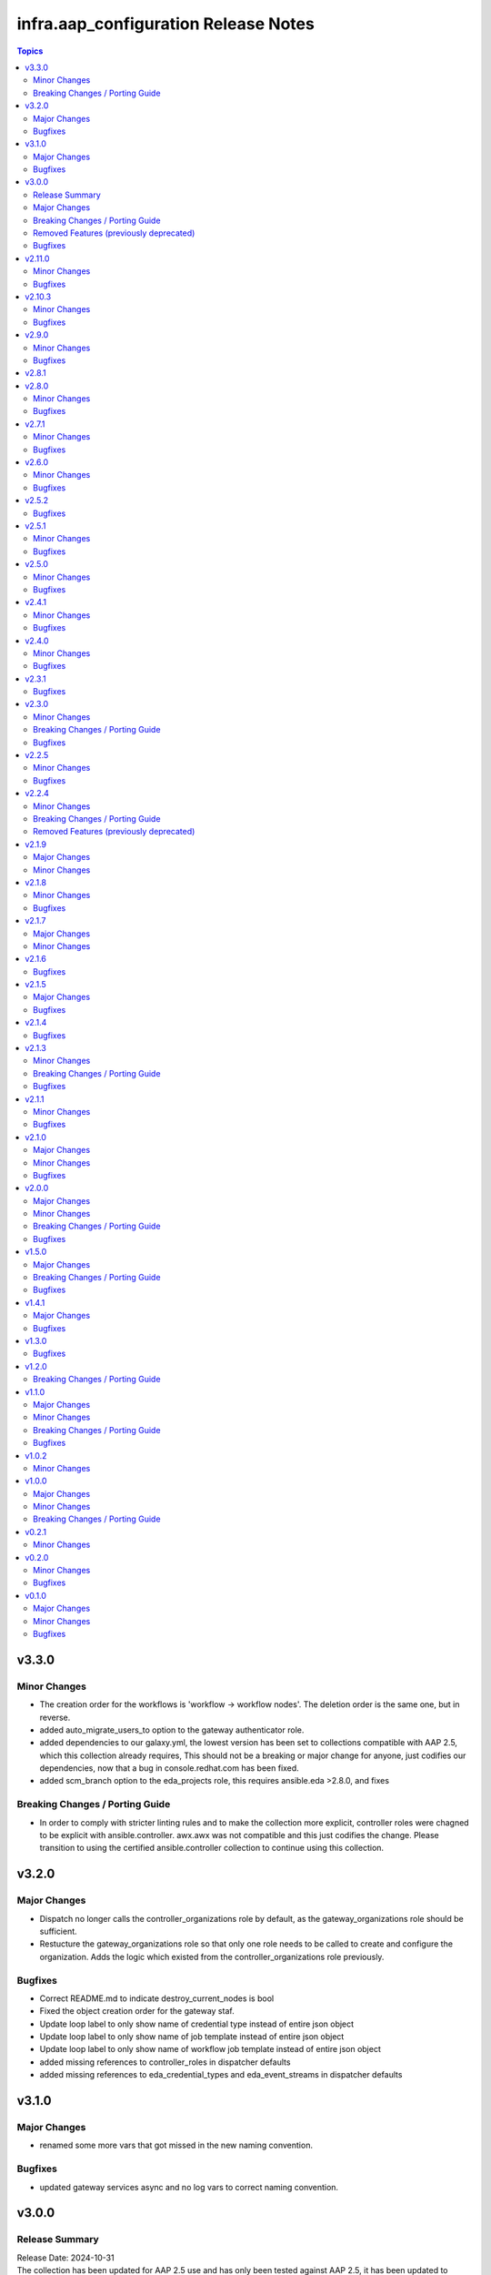 ======================================
infra.aap\_configuration Release Notes
======================================

.. contents:: Topics

v3.3.0
======

Minor Changes
-------------

- The creation order for the workflows is 'workflow -> workflow nodes'. The deletion order is the same one, but in reverse.
- added auto_migrate_users_to option to the gateway authenticator role.
- added dependencies to our galaxy.yml, the lowest version has been set to collections compatible with AAP 2.5, which this collection already requires, This should not be a breaking or major change for anyone, just codifies our dependencies, now that a bug in console.redhat.com has been fixed.
- added scm_branch option to the eda_projects role, this requires ansible.eda >2.8.0, and fixes

Breaking Changes / Porting Guide
--------------------------------

- In order to comply with stricter linting rules and to make the collection more explicit, controller roles were chagned to be explicit with ansible.controller. awx.awx was not compatible and this just codifies the change. Please transition to using the certified ansible.controller collection to continue using this collection.

v3.2.0
======

Major Changes
-------------

- Dispatch no longer calls the controller_organizations role by default, as the gateway_organizations role should be sufficient.
- Restucture the gateway_organizations role so that only one role needs to be called to create and configure the organization. Adds the logic which existed from the controller_organizations role previously.

Bugfixes
--------

- Correct README.md to indicate destroy_current_nodes is bool
- Fixed the object creation order for the gateway staf.
- Update loop label to only show name of credential type instead of entire json object
- Update loop label to only show name of job template instead of entire json object
- Update loop label to only show name of workflow job template instead of entire json object
- added missing references to controller_roles in dispatcher defaults
- added missing references to eda_credential_types and eda_event_streams in dispatcher defaults

v3.1.0
======

Major Changes
-------------

- renamed some more vars that got missed in the new naming convention.

Bugfixes
--------

- updated gateway services async and no log vars to correct naming convention.

v3.0.0
======

Release Summary
---------------

| Release Date: 2024-10-31
| The collection has been updated for AAP 2.5 use and has only been tested against AAP 2.5, it has been updated to include the previously separated hub, eda, and gateway collection roles.
| `Conversion Guide <https://github.com/redhat-cop/infra.aap_configuration/blob/devel/CONVERSION_GUIDE.md>`__

Major Changes
-------------

- Introduction of roles for gateway
- Rename of collection to infra.aap_configuration
- Roles from infra.ah_configuration and infra.eda_configuration have migrated into this collection

Breaking Changes / Porting Guide
--------------------------------

- Major overhaul to all code completed, variables have changed, role names have changed, please see the Conversion guide for more details.

Removed Features (previously deprecated)
----------------------------------------

- ee_namespace role has been removed, this was removed in AAP 2.4, and was depreciated then.

Bugfixes
--------

- Controller credentials role now includes request timeout option.
- meta_dependency_check set to default to false. This is due to feature not working on controller, or in offline environments without a hub. Set controller_dependency_check to 'true' to re-enable feature.

v2.11.0
=======

Minor Changes
-------------

- Add ability to disable dependency check

Bugfixes
--------

- Fixed issue with loops that were getting always empty list of objects

v2.10.3
=======

Minor Changes
-------------

- Added meta role to perform dependency checks. No changes needed from a user perspective.
- filetree_create able export proper approval role
- filetree_create able export proper approval role (user roles)
- filetree_create able to bulk export role for objects
- filetree_create able to create files without id values
- filetree_create able to export project with update_project state
- filetree_create able to export scm_refspec of project
- filetree_create able to export single worfklow with related job_templates and projects
- filetree_create able to filter by schedule_id
- filetree_create able to remove $encrypted$ while exporting job template and workflow
- filetree_create able to use defined organization for organizationless objects
- filetree_create is missing double quote
- filetree_read speed tuning
- fix memory leak when there are plenty of job templates
- fix project export while exporting related objects to job template

Bugfixes
--------

- Fix "approval" role permission name in object diff.
- Fixed missing execution environemnt while exporting the project
- filetree_create export extra_vars with escaping any variable brackets

v2.9.0
======

Minor Changes
-------------

- Added `controller_configuration_loop_delay` and role specific var to give users the option to add a pause during the async loop to slow it down a bit when they are seeing controller API overloaded.
- Added the option assign_instance_groups_to_org to allow skipping this when creating an org if desired
- filetree_create able to filter by project_id, workflow_job_template_id or job_template_id

Bugfixes
--------

- fixes an issue where spaces are stripped from variables applied to the inventories, inventory_sources, hosts, groups, credential_types and notification_templates roles

v2.8.1
======

v2.8.0
======

Minor Changes
-------------

- Add two playbooks to simplify management of Configuration as Code files
- Added option to not removing '$encrypted$' string in filetree_create credentials output
- added new_name as an option to organization role

Bugfixes
--------

- Adjusted output of boolean filetree_create fields to provide ansible-lint compatible values.
- Avoid the groups populated by a constructed inventory to be removed during object_diff.
- Fix "adhoc" role permission name in object diff.
- Fix changed_when statement in all roles to show correct state
- Fixed the empty credential scenario where the playbook looks for credential names and fails with undefied value.
- fixed a bug where int values were being set to 0 it was being dropped and value was not being pushed to controller
- fixed a bug where when verbosity was set to 0 it was being dropped and value was not being pushed to controller

v2.7.1
======

Minor Changes
-------------

- Add `assign_notification_templates_to_org` option to organization role to allow conditional assigning of notification templates
- Updated dispatch role with `assign_notification_templates_to_org` option assigned to organization as False on first run and True on second run by default.
- instance role - add missing arguments introduced in ansible.controller 4.5.0 or awx.awx 23.0.0

Bugfixes
--------

- Constructed inventories can only be exported when AAP version is >= 4.5.0
- Fixed roles diff when the role is set at the organization level for an user/team
- Fixed roles diff when the roles are provided as a list, in a single entry
- Organization not defined when exporting some inventory sources from Tower 3.7.2

v2.6.0
======

Minor Changes
-------------

- The role 'filetree_create' will now allow to export all the objects of one kind into a single file, so it can be loaded by both ansible `group_vars` syntax and `filetree_read` tool.
- added improvements to checkmod where it will run faster with the async tasks. In addition added an additional fail check at end of dispatch that will likely fail if dependencies are missing, as expected.
- added mandatory check to workflow launch name option
- filetree_create - Add the constructed inventory exportation fields from the API endpoint `api/v2/constructed_inventories`

Bugfixes
--------

- Fixed an issue where the diff doesn't work correctly when explicitly setting state present
- Fixed an issue where the usage access to instance_groups were removed
- Fixed member removal of teams
- The role 'credentials' have had the enforced defaults removed from team, user, and organization options. This was causing an error with these parameters were mutally exclusive.
- The role 'inventory_sources' will now skip when the source parameter is `constructed`. These sources are auto created and not meant to be edited. However they can still be synced with the inventory_source_update.
- The role 'workflow_job_templates' Default enforced value set for workflow templates limit was 0, was corrected to be an empty string.

v2.5.2
======

Bugfixes
--------

- Fixed issue with organization creation with instance group. Execute instance and instance_group before organizations.
- dispatch - Fixed the order and behavior to run as a single task with options for organization behavior.
- filetree_create - Fixed the misspelled variable name that caused exported job_templates yaml files containing incorrect name.
- filetree_create and object_diff- Subelement filter is executed before when and it was causing a failure when the list was not defined.

v2.5.1
======

Minor Changes
-------------

- Adds request_timeout to controller_export_diff module, and roles
- licence role now uses a boolean of controller_license.use_looup to determine whether to lookup subscriptions. A lookup is only needed to refresh the available pools, or if it has never been done. See Role Readme for details.

Bugfixes
--------

- Fixed issue with licence role not operating properly, when a controller never had credentials provided for subscription lookup. See Role Readme for proper usuage.
- Fixed issue with organization role not acceppting default environments option correctly.

v2.5.0
======

Minor Changes
-------------

- Added roles option to roles role to allow setting multiple roles in one item rather than repeating entire sections of code
- ansible.cfg removed from root and galaxy.yml added to enable install from source

Bugfixes
--------

- Added more attributes to be expanded and used by the comparison
- Fixed lintering issues

v2.4.1
======

Minor Changes
-------------

- Add option to change async directory, and set the default to null. /tmp/.ansible_async was a workaround while the default was broken previously.
- Change from lookup to query in the object_diff task files
- add organizations tag in a dispatch task which is in charge of applying galaxy credencitals in the organization.
- added the instance_groups filed to the roles role.
- added the possibility to export schedules through the filetree_create role
- filetree_create now allows to export objects for the specified organization
- remove depencency of CONTROLER_USERNAME variable for object_diff role by calling the API with api/me instead of calling the api/users and filtering by username

Bugfixes
--------

- Changes default value for `*_enforce_defaults` to false instead of the truthy value (due to the quotes), 'false'.
- Fix addition of `state: present` when `with_present: true`
- Temporarily fixed an error when installing docker-compose using pip (see https://stackoverflow.com/questions/76708329/docker-compose-no-longer-building-image-attributeerror-cython-sources for more information)
- When exporting job templates it was failing when missing some input information.
- When exporting schedules, the diff_mode was not treated correctly
- When importing the exported notification templates, the types of some values are not as expected.
- When importing the exported settings, fields like `AUTOMATION_ANALYTICS_LAST_GATHER: 2023-07-17T13:22:06.445818Z` caused problems with the multiple `:`.
- fix 'credentials' role ignoring 'update_secrets false' and forcing to default 'true'
- fixed an the users and teams field on the roles role to be correct and not singular.

v2.4.0
======

Minor Changes
-------------

- Added Roles bulk_host_create, bulk_job_launch.
- Added new_name option to the roles applications, credential_types, execution_environments, inventories, projects, users.
- Added new_username option to user role.
- Added option to multiple roles to enforce defaults. This is described in each of the roles readmes and will slowly be rolled out to all applicable roles. This option enforces module/api defaults in order to prevent config drift. This makes it so if an option is NOT specified in a configuration it enforces the default value. It is not enabled by default.
- Added scm_branch option to inventory_sources role.
- Corrected various readmes.
- Credentials role credential type set to mandatory. This would fail in the past if it was not set, this just codifies it.
- If someone wants to have the old behavior, or only update projects with dispatch, the dispatch variable controller_configuration_dispatcher_roles can be overwritten and customized.
- Instances role - changed default of node_type and node_state to omit, as generally these cannot be changed on existing instances unless deploying new instances.
- Inventory role - added input_inventories option for constructed inventories.
- Removed project_update from dispatch. This is because with bringing update_project option in line with the module options, it was running twice both in project and project update. Since both roles use the same variable controller_projects.
- Set the default behavior of project_update to run the update as true, unless the user explicitly sets the variable update_project to overide the default behavior. This is because if the user is specifically calling project_update it should by default update the project.
- Updated workflow job template options to use non depreciated names for options. This should not affect any operations.
- added alias's for applicable roles to use the variables set by the awx cli export.
- added get_stats.yml playbook in the playbook folder to get some basic info on a Tower/Controller instance
- added option for using the export form of default execution environment.
- added option to roles role to support upcoming change to allow lists of teams and users to be used in the module.
- added options to license role to allow use of subcription lookup or pool_id.

Bugfixes
--------

- Fixed defaults for values that are lists.
- Fixed filetree read to error when organization not defined.
- Fixed rrule in schedules to not be mandatory.

v2.3.1
======

Bugfixes
--------

- Added argument_spec for all roles
- Ensures vars get loaded properly by dispatch role

v2.3.0
======

Minor Changes
-------------

- Adapt filetree_read role tests playbook config-controller-filetree.yml.
- Add new type of objects for object_diff role:  applications, execution environments, instance groups, notifications and schedules
- Add no_log to all tasks that populates data to avoid exposing encrypted data
- Add task to add Galaxy credentials and Execution Environments to Organization.
- Added argument_spec for all roles
- Set the variables to assign_galaxy_credentials_to_org and assign_default_ee_to_org to false in the task to run all roles at dispatch role.
- avoid to create orgs during drop_diff
- fixed an extra blank line in schedules readme that was breaking the table
- removed references to redhat_cop as a collection namespace in the readme files.

Breaking Changes / Porting Guide
--------------------------------

- updated object_diff role to use the infra namespace, that means to use the role it requires the infra version of the collection. Previous version required the redhat_cop

Bugfixes
--------

- Fixed name of task for inventory source update
- Fixed variable definitions in readmes
- Removed master_role_example as no longer required (this wasn't a functional role)

v2.2.5
======

Minor Changes
-------------

- Add max_forks, max_concurrent_jobs as options to instance_groups role
- Add no_log everywhere controller_api_plugin is used to avoid to expose sensitive information in case of crashes.
- Add no_log everywhere controller_api_plugin is used to avoid to expose sensitive information in case of crashes.
- Add or fix some variables or extra_vars exported from objects like notifications, inventory, inventory_source, hosts, groups, jt or wjt.
- Add roles object to object_diff role and controller_object_diff lookup plugin.
- Fix one query with controller_password to change it and set oauth_token=controller_oauthtoken.
- Fixed typos in README.md.
- Improve template to export settings with filetree_create role. Settings will be in yaml format.
- Renamed the field `update` to `update_project` to avoid colliding with the Python dict update method
- Renamed variable controller_workflow_job_templates to controller_workflows (the previos one was not used at all).
- Renamed variable controller_workflow_job_templates to controller_workflows (the previos one was not used at all).
- return_all: true has been added to return the maximum of max_objects=query_controller_api_max_objects objects.

Bugfixes
--------

- Enable the ability to define simple_workflow_nodes on workflow_job_templates without the need to set the `state` on a workflow_job_template (https://github.com/redhat-cop/controller_configuration/issues/297).

v2.2.4
======

Minor Changes
-------------

- Update release process to avoid problems that have happened and automate it.
- removed all examples from repo outside of readmes

Breaking Changes / Porting Guide
--------------------------------

- infra.controller_configuration 2.2.3 is broken, it is aap_utilities release. We are bumping the version to minimize the issues.
- rewrote playbooks/controller_configure.yml and removed all other playbooks

Removed Features (previously deprecated)
----------------------------------------

- update_on_project_update in inventory_source as an option due to the awx module no longer supports this option.

v2.1.9
======

Major Changes
-------------

- Added instance role to add instances using the new awx.awx.instance module.

Minor Changes
-------------

- Update options on inventories, job templates, liscence, projects, schedules, and workflow_job_templates roles to match latest awx.awx release

v2.1.8
======

Minor Changes
-------------

- Add a way to detect which of `awx.awx` or `ansible.controller` collection is installed. Added to the playbooks and examples.
- Add markdown linter
- Add the current object ID to the corresponding output yaml filename.
- Fix all linter reported errors
- Move linter configurations to root directory
- Organize the output in directories (one per each object type).
- Remove json_query and jmespath dependency from filetree_create role.
- Update linter versions

Bugfixes
--------

- Fixed optional lists to default to omit if the list is empty.
- Reduce the memory usage on the filetree_create role.

v2.1.7
======

Major Changes
-------------

- Adds Configuration as Code filetree_create - A role to export and convert all  Controller's objects configuration in yaml files to be consumed with previous roles.
- Adds Configuration as Code filetree_read role - A role to load controller variables (objects) from a hierarchical and scalable directory structure.
- Adds Configuration as Code object_diff role - A role to get differences between code and controller. It will give us the lists to remove absent objects in the controller which they are not in code.

Minor Changes
-------------

- Adds credential and organization options for schedule role.
- inventory_sources - update ``source_vars`` to parse Jinja variables using the same workaround as inventories role.

v2.1.6
======

Bugfixes
--------

- Fixed broken documentation for controller_object_diff plugin

v2.1.5
======

Major Changes
-------------

- Adds dispatch role - A role to run all other roles.

Bugfixes
--------

- Changed default interval for inventory_source_update, project_update and project to be the value of the role's async delay value. This still defaults to 1 if the delay value is not set as previously.

v2.1.4
======

Bugfixes
--------

- Fixes async to work on default execution enviroments.
- Fixes inventories hardcoded 'no_log' true on the async job check task.

v2.1.3
======

Minor Changes
-------------

- Added asynchronous to {organizations,credentials,credential_types,inventories,job_templates} task to speed up creation.
- Allow setting the organization when creating users.
- Update to controller_object_diff lookup plugin to better handle group, host, inventory, credential, workflow_job_template_node and user objects.
- Update to controller_object_diff lookup plugin to better handle organizations.

Breaking Changes / Porting Guide
--------------------------------

- galaxy credentials in the organization role now require assign_galaxy_organizations_to_org to be true.

Bugfixes
--------

- Fixes option of `survey_spec` on job_templates role.

v2.1.1
======

Minor Changes
-------------

- Allows for using the roles for deletion to only use required fields.
- Changed default to omit for several fields for notification templates and inventor sources.
- These changes are in line with the modules required fields.

Bugfixes
--------

- warn on default if the api list fed to controller_object_diff lookup is empty

v2.1.0
======

Major Changes
-------------

- added diff plugin and tests for diff plugin to aid in removal tasks

Minor Changes
-------------

- Added new options for adding manifest to Ansible Controller inc. from a URL and from b64 encoded content
- added tests for the project and inventory source skips

Bugfixes
--------

- Fixed readme's to point in right direction for workflows and the export model in examples
- Moved Example playbooks to the example directory
- Removes json_query which is not in a RH Certified collection so does not receive support and replaced with native ansible filters
- Updated workflow inventory option to be able to use workflows from the export model.
- added default to organization as null on project as it is not required for the module, but it is highly recommended.
- added when to skip inventory source update when item is absent
- added when to skip project update when item is absent

v2.0.0
======

Major Changes
-------------

- Created awx and controller playbook that users can invoke for using the collection

Minor Changes
-------------

- Additional module options have been added such as instance_groups and copy_from where applicable.
- All role tests have been converted to use one format.
- Created Readme for playbook in the playbooks directory
- Removed the playbook configs folder, it was previously moved to the .github/playbooks directory

Breaking Changes / Porting Guide
--------------------------------

- All references to tower have been changed to Controller.
- Changed all module names to be in line with changes to awx.awx as of 19.2.1.
- Changed variable names for all objects from tower_* to controller_*.
- Removed depreciated module options for notification Templates.

Bugfixes
--------

- Changed all references for ansible.tower to ansible.controller
- Fixed issue where `credential` was not working for project and instead the old `scm_credential` option remained.

v1.5.0
======

Major Changes
-------------

- Removed testing via playbook install that was removed in awx 18.0.0.
- Updated testing via playbook to use minikube + operator install.

Breaking Changes / Porting Guide
--------------------------------

- Examples can also be found in the playbooks/tower_configs_export_model/tower_workflows.yml
- If you do not change the data model, change the variable 'workflow_nodes' to 'simplified_workflow_nodes'.
- More information can be found either in the Workflow Job Template Readme or on the awx.awx.tower_workflow_job_template Documentation.
- The Tower export model is now the default to use under workflow nodes. This is documented in the workflow job templates Readme.
- Users using the tower export model previously, do not need to make any changes.
- Workflow Schemas to describe Workflow nodes have changed.

Bugfixes
--------

- Allow tower_hostname and tower_validate_certs to not be set in favour of environment variables being set as per module defaults.
- Changes all boolean variables to have their default values omitted rather than using the value 'default(omit, true)' which prevents a falsy value being supplied.

v1.4.1
======

Major Changes
-------------

- Added execution environments option for multiple roles.
- Added execution environments role.

Bugfixes
--------

- Fix tower_templates default

v1.3.0
======

Bugfixes
--------

- Fixed an issue where certain roles were not taking in tower_validate_certs

v1.2.0
======

Breaking Changes / Porting Guide
--------------------------------

- removed awx.awx implicit dependency, it will now be required to manually install awx.awx or ansible.tower collection

v1.1.0
======

Major Changes
-------------

- Added the following roles - ad_hoc_command, ad_hoc_command_cancel, inventory_source_update, job_launch, job_cancel, project_update, workflow_launch
- Updated collection to use and comply with ansible-lint v5

Minor Changes
-------------

- Fixed default filters to use true when neccessary and changed a few defaults to omit rather then a value or empty string.
- updated various Readmes to fix typos and missing information.

Breaking Changes / Porting Guide
--------------------------------

- Removed kind from to credentials role. This will be depreciated in a few months. Kind arguments are replaced by the credential_type and inputs fields.
- Updated to allow use of either awx.awx or ansible.tower

Bugfixes
--------

- Corrected README for tower_validate_certs variable defaults on all roles

v1.0.2
======

Minor Changes
-------------

- added alias option for survey to survey_spec in workflows.
- updated documentation on surveys for workflows and job templates

v1.0.0
======

Major Changes
-------------

- Updated Roles to use the tower_export model from the awx command line.
- credential_types Updated to use the tower_export model from the awx command line.
- credentials Updated to use the tower_export model from the awx command line.
- inventory Updated to use the tower_export model from the awx command line.
- inventory_sources Updated to use the tower_export model from the awx command line.
- job_templates Updated to use the tower_export model from the awx command line.
- projects Updated to use the tower_export model from the awx command line.
- teams Updated to use the tower_export model from the awx command line.
- users Updated to use the tower_export model from the awx command line.

Minor Changes
-------------

- updated to allow vars in messages for notifications.
- updated tower workflows related role `workflow_job_templates` to include `survey_enabled` defaulting to `false` which is a module default and `omit` the `survey_spec` if not passed.
- updated various roles to include oauth token and tower config file.

Breaking Changes / Porting Guide
--------------------------------

- Removed depreciated options in inventory sources role (source_regions, instance_filters, group_by)
- Renamed notifications role to notification_templates role as in awx.awx:15.0. The variable is not tower_notification_templates.

v0.2.1
======

Minor Changes
-------------

- Changelog release cycle

v0.2.0
======

Minor Changes
-------------

- Added pre-commit hook for local development and automated testing purposes
- Standardised and corrected all READMEs

Bugfixes
--------

- Removed defaulted objects for all roles so that they were not always run if using a conditional against the variable. (see https://github.com/redhat-cop/tower_configuration/issues/68)

v0.1.0
======

Major Changes
-------------

- Groups role - Added groups role to the collection
- Labels role - Added labels role to the collection
- Notifications role - Added many options to notifications role
- Workflow Job Templates role - Added many options to WJT role

Minor Changes
-------------

- GitHub Workflows - Added workflows to run automated linting and integration tests against the codebase
- Hosts role - Added new_name and enabled options to hosts role
- Housekeeping - Added CONTRIBUTING guide and pull request template
- Inventory Sources role - Added notification_templates_started, success, and error options. Also added verbosity and source_regions options.
- Teams role - Added new_name option to teams role
- Test Configs - Added full range of test objects for integration testing

Bugfixes
--------

- Fixed an issue where tower_validate_certs and validate_certs were both used as vars. Now changed to tower_validate_certs
